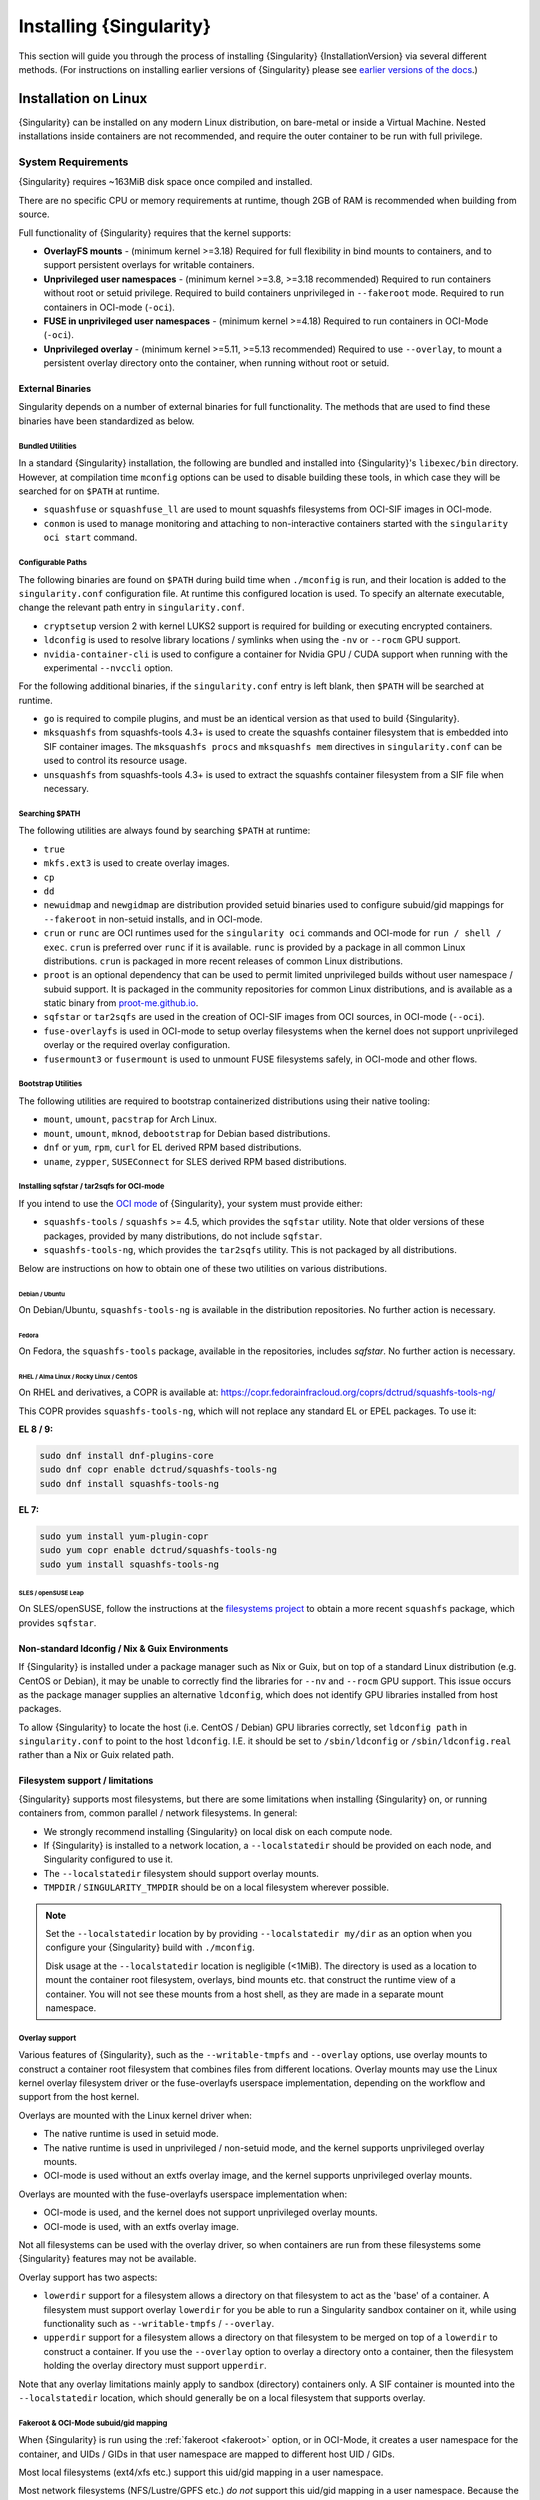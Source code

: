 .. _installation:

##########################
 Installing {Singularity}
##########################

This section will guide you through the process of installing
{Singularity} {InstallationVersion} via several different methods. (For
instructions on installing earlier versions of {Singularity} please see
`earlier versions of the docs <https://www.sylabs.io/docs/>`_.)

***********************
 Installation on Linux
***********************

{Singularity} can be installed on any modern Linux distribution, on
bare-metal or inside a Virtual Machine. Nested installations inside
containers are not recommended, and require the outer container to be
run with full privilege.

.. _system-requirements:

System Requirements
===================

{Singularity} requires ~163MiB disk space once compiled and installed.

There are no specific CPU or memory requirements at runtime, though 2GB
of RAM is recommended when building from source.

Full functionality of {Singularity} requires that the kernel supports:

-  **OverlayFS mounts** - (minimum kernel >=3.18) Required for full
   flexibility in bind mounts to containers, and to support persistent
   overlays for writable containers.

-  **Unprivileged user namespaces** - (minimum kernel >=3.8, >=3.18 recommended)
   Required to run containers without root or setuid privilege. Required to
   build containers unprivileged in ``--fakeroot`` mode. Required to run
   containers in OCI-mode (``-oci``).

- **FUSE in unprivileged user namespaces** - (minimum kernel >=4.18) Required to
  run containers in OCI-Mode (``-oci``).

-  **Unprivileged overlay** - (minimum kernel >=5.11, >=5.13 recommended)
   Required to use ``--overlay``, to mount a persistent overlay directory onto
   the container, when running without root or setuid.

External Binaries
-----------------

Singularity depends on a number of external binaries for full functionality. The
methods that are used to find these binaries have been standardized as below.

Bundled Utilities
^^^^^^^^^^^^^^^^^

In a standard {Singularity} installation, the following are bundled and
installed into {Singularity}'s ``libexec/bin`` directory. However, at
compilation time ``mconfig`` options can be used to disable building these
tools, in which case they will be searched for on ``$PATH`` at runtime.

- ``squashfuse`` or ``squashfuse_ll`` are used to mount squashfs filesystems
  from OCI-SIF images in OCI-mode.

- ``conmon`` is used to manage monitoring and attaching to non-interactive
  containers started with the ``singularity oci start`` command.

Configurable Paths
^^^^^^^^^^^^^^^^^^

The following binaries are found on ``$PATH`` during build time when
``./mconfig`` is run, and their location is added to the
``singularity.conf`` configuration file. At runtime this configured
location is used. To specify an alternate executable, change the
relevant path entry in ``singularity.conf``.

-  ``cryptsetup`` version 2 with kernel LUKS2 support is required for
   building or executing encrypted containers.

-  ``ldconfig`` is used to resolve library locations / symlinks when
   using the ``-nv`` or ``--rocm`` GPU support.

-  ``nvidia-container-cli`` is used to configure a container for Nvidia
   GPU / CUDA support when running with the experimental ``--nvccli``
   option.

For the following additional binaries, if the ``singularity.conf`` entry
is left blank, then ``$PATH`` will be searched at runtime.

-  ``go`` is required to compile plugins, and must be an identical
   version as that used to build {Singularity}.

-  ``mksquashfs`` from squashfs-tools 4.3+ is used to create the
   squashfs container filesystem that is embedded into SIF container
   images. The ``mksquashfs procs`` and ``mksquashfs mem`` directives in
   ``singularity.conf`` can be used to control its resource usage.

-  ``unsquashfs`` from squashfs-tools 4.3+ is used to extract the
   squashfs container filesystem from a SIF file when necessary.

Searching $PATH
^^^^^^^^^^^^^^^

The following utilities are always found by searching ``$PATH`` at
runtime:

-  ``true``

-  ``mkfs.ext3`` is used to create overlay images.

-  ``cp``

-  ``dd``

-  ``newuidmap`` and ``newgidmap`` are distribution provided setuid
   binaries used to configure subuid/gid mappings for ``--fakeroot`` in
   non-setuid installs, and in OCI-mode.

-  ``crun`` or ``runc`` are OCI runtimes used for the ``singularity oci``
   commands and OCI-mode for ``run / shell / exec``. ``crun`` is preferred over
   ``runc`` if it is available. ``runc`` is provided by a package in all common
   Linux distributions. ``crun`` is packaged in more recent releases of common
   Linux distributions.

-  ``proot`` is an optional dependency that can be used to permit
   limited unprivileged builds without user namespace / subuid
   support. It is packaged in the community repositories for common
   Linux distributions, and is available as a static binary from
   `proot-me.github.io <https://proot-me.github.io>`__.

- ``sqfstar`` or ``tar2sqfs`` are used in the creation of OCI-SIF images from
  OCI sources, in OCI-mode (``--oci``).

- ``fuse-overlayfs`` is used in OCI-mode to setup overlay filesystems when the
  kernel does not support unprivileged overlay or the required overlay
  configuration.

- ``fusermount3`` or ``fusermount`` is used to unmount FUSE filesystems safely,
  in OCI-mode and other flows.

Bootstrap Utilities
^^^^^^^^^^^^^^^^^^^

The following utilities are required to bootstrap containerized
distributions using their native tooling:

-  ``mount``, ``umount``, ``pacstrap`` for Arch Linux.
-  ``mount``, ``umount``, ``mknod``, ``debootstrap`` for Debian based
   distributions.
-  ``dnf`` or ``yum``, ``rpm``, ``curl`` for EL derived RPM based
   distributions.
-  ``uname``, ``zypper``, ``SUSEConnect`` for SLES derived RPM based
   distributions.

Installing sqfstar / tar2sqfs for OCI-mode
^^^^^^^^^^^^^^^^^^^^^^^^^^^^^^^^^^^^^^^^^^

If you intend to use the  `OCI mode
<https://sylabs.io/guides/{userversion}/user-guide/oci_runtime.html>`_ of
{Singularity}, your system must provide either:

* ``squashfs-tools`` / ``squashfs`` >= 4.5, which provides the ``sqfstar``
  utility. Note that older versions of these packages, provided by many
  distributions, do not include ``sqfstar``.
* ``squashfs-tools-ng``, which provides the ``tar2sqfs`` utility. This is not
  packaged by all distributions.

Below are instructions on how to obtain one of these two utilities on various
distributions.

Debian / Ubuntu
"""""""""""""""

On Debian/Ubuntu, ``squashfs-tools-ng`` is available in the distribution
repositories. No further action is necessary.

Fedora
""""""

On Fedora, the ``squashfs-tools`` package, available in the repositories,
includes `sqfstar`. No further action is necessary.

RHEL / Alma Linux / Rocky Linux / CentOS
""""""""""""""""""""""""""""""""""""""""

On RHEL and derivatives, a COPR is available at:
https://copr.fedorainfracloud.org/coprs/dctrud/squashfs-tools-ng/

This COPR provides ``squashfs-tools-ng``, which will not replace any standard EL
or EPEL packages. To use it:

**EL 8 / 9:**

.. code::

  sudo dnf install dnf-plugins-core
  sudo dnf copr enable dctrud/squashfs-tools-ng
  sudo dnf install squashfs-tools-ng

**EL 7:**

.. code::

  sudo yum install yum-plugin-copr
  sudo yum copr enable dctrud/squashfs-tools-ng
  sudo yum install squashfs-tools-ng

SLES / openSUSE Leap
""""""""""""""""""""

On SLES/openSUSE, follow the instructions at the `filesystems
project <https://software.opensuse.org//download.html?project=filesystems&package=squashfs>`_
to obtain a more recent ``squashfs`` package, which provides ``sqfstar``.

Non-standard ldconfig / Nix & Guix Environments
-----------------------------------------------

If {Singularity} is installed under a package manager such as Nix or
Guix, but on top of a standard Linux distribution (e.g. CentOS or
Debian), it may be unable to correctly find the libraries for ``--nv``
and ``--rocm`` GPU support. This issue occurs as the package manager
supplies an alternative ``ldconfig``, which does not identify GPU
libraries installed from host packages.

To allow {Singularity} to locate the host (i.e. CentOS / Debian) GPU
libraries correctly, set ``ldconfig path`` in ``singularity.conf`` to
point to the host ``ldconfig``. I.E. it should be set to
``/sbin/ldconfig`` or ``/sbin/ldconfig.real`` rather than a Nix or Guix
related path.

Filesystem support / limitations
--------------------------------

{Singularity} supports most filesystems, but there are some limitations
when installing {Singularity} on, or running containers from, common
parallel / network filesystems. In general:

-  We strongly recommend installing {Singularity} on local disk on each
   compute node.

-  If {Singularity} is installed to a network location, a
   ``--localstatedir`` should be provided on each node, and Singularity
   configured to use it.

-  The ``--localstatedir`` filesystem should support overlay mounts.

-  ``TMPDIR`` / ``SINGULARITY_TMPDIR`` should be on a local filesystem
   wherever possible.

.. note::

   Set the ``--localstatedir`` location by by providing
   ``--localstatedir my/dir`` as an option when you configure your
   {Singularity} build with ``./mconfig``.

   Disk usage at the ``--localstatedir`` location is negligible (<1MiB).
   The directory is used as a location to mount the container root
   filesystem, overlays, bind mounts etc. that construct the runtime
   view of a container. You will not see these mounts from a host shell,
   as they are made in a separate mount namespace.

Overlay support
^^^^^^^^^^^^^^^

Various features of {Singularity}, such as the ``--writable-tmpfs`` and
``--overlay`` options, use overlay mounts to construct a container root
filesystem that combines files from different locations. Overlay mounts may use
the Linux kernel overlay filesystem driver or the fuse-overlayfs userspace
implementation, depending on the workflow and support from the host kernel.

Overlays are mounted with the Linux kernel driver when:

- The native runtime is used in setuid mode.
- The native runtime is used in unprivileged / non-setuid mode, and
  the kernel supports unprivileged overlay mounts.
- OCI-mode is used without an extfs overlay image, and the kernel supports
  unprivileged overlay mounts.

Overlays are mounted with the fuse-overlayfs userspace implementation when:

- OCI-mode is used, and the kernel does not support unprivileged overlay mounts.
- OCI-mode is used, with an extfs overlay image.

Not all filesystems can be used with the overlay driver, so when containers
are run from these filesystems some {Singularity} features may not be available.

Overlay support has two aspects:

-  ``lowerdir`` support for a filesystem allows a directory on that
   filesystem to act as the 'base' of a container. A filesystem must
   support overlay ``lowerdir`` for you be able to run a Singularity
   sandbox container on it, while using functionality such as
   ``--writable-tmpfs`` / ``--overlay``.

-  ``upperdir`` support for a filesystem allows a directory on that
   filesystem to be merged on top of a ``lowerdir`` to construct a
   container. If you use the ``--overlay`` option to overlay a directory
   onto a container, then the filesystem holding the overlay directory
   must support ``upperdir``.

Note that any overlay limitations mainly apply to sandbox (directory)
containers only. A SIF container is mounted into the ``--localstatedir``
location, which should generally be on a local filesystem that supports
overlay.

Fakeroot & OCI-Mode subuid/gid mapping
^^^^^^^^^^^^^^^^^^^^^^^^^^^^^^^^^^^^^^

When {Singularity} is run using the :ref:`fakeroot <fakeroot>` option, or in
OCI-Mode, it creates a user namespace for the container, and UIDs / GIDs in that
user namespace are mapped to different host UID / GIDs.

Most local filesystems (ext4/xfs etc.) support this uid/gid mapping in a
user namespace.

Most network filesystems (NFS/Lustre/GPFS etc.) *do not* support this
uid/gid mapping in a user namespace. Because the fileserver is not aware
of the mappings it will deny many operations, with 'permission denied'
errors. This is currently a generic problem for rootless container
runtimes.

{Singularity} cache / atomic rename
^^^^^^^^^^^^^^^^^^^^^^^^^^^^^^^^^^^

{Singularity} will cache SIF container images generated from remote
sources, and any OCI/docker layers used to create them. The cache is
created at ``$HOME/.singularity/cache`` by default. The location of the
cache can be changed by setting the ``SINGULARITY_CACHEDIR`` environment
variable.

The directory used for ``SINGULARITY_CACHEDIR`` should be:

-  A unique location for each user. Permissions are set on the cache so
   that private images cached for one user are not exposed to another.
   This means that ``SINGULARITY_CACHEDIR`` cannot be shared.

-  Located on a filesystem with sufficient space for the number and size
   of container images anticipated.

-  Located on a filesystem that supports atomic rename, if possible.

In {Singularity} version 3.6 and above the cache is concurrency safe.
Parallel runs of {Singularity} that would create overlapping cache
entries will not conflict, as long as the filesystem used by
``SINGULARITY_CACHEDIR`` supports atomic rename operations.

Support for atomic rename operations is expected on local POSIX
filesystems, but varies for network / parallel filesystems and may be
affected by topology and configuration. For example, Lustre supports
atomic rename of files only on a single MDT. Rename on NFS is only
atomic to a single client, not across systems accessing the same NFS
share.

If you are not certain that your ``$HOME`` or ``SINGULARITY_CACHEDIR``
filesystems support atomic rename, do not run ``singularity`` in parallel
using remote container URLs. Instead use ``singularity pull`` to create
a local SIF image, and then run this SIF image in a parallel step. An
alternative is to use the ``--disable-cache`` option, but this will
result in each {Singularity} instance independently fetching the
container from the remote source, into a temporary location.

NFS
^^^

NFS filesystems support overlay mounts as a ``lowerdir`` only, and do
not support user-namespace (sub)uid/gid mapping.

-  Containers run from SIF files located on an NFS filesystem do not
   have restrictions.

-  You cannot use ``--overlay mynfsdir/`` to overlay a directory onto a
   container when the overlay (upperdir) directory is on an NFS
   filesystem.

-  When using ``--fakeroot`` to build or run a container, your
   ``TMPDIR`` / ``SINGULARITY_TMPDIR`` should not be set to an NFS
   location.

-  You should not run a sandbox container with ``--fakeroot`` from an
   NFS location.

Lustre / GPFS / PanFS
^^^^^^^^^^^^^^^^^^^^^

Lustre, GPFS, and PanFS do not have sufficient ``upperdir`` or
``lowerdir`` overlay support for certain {Singularity} features, and
do not support user-namespace (sub)uid/gid mapping.

- You cannot use ``--overlay`` or ``--writable-tmpfs`` with a sandbox
  container that is located on a Lustre, GPFS, or PanFS
  filesystem. SIF containers on Lustre, GPFS, and PanFS will work
  correctly with these options.

- You cannot use ``--overlay`` to overlay a directory onto a
  container, when the overlay (upperdir) directory is on a Lustre,
  GPFS, or PanFS filesystem.

- When using ``--fakeroot`` to build or run a container, your
  ``TMPDIR/SINGULARITY_TMPDIR`` should not be a Lustre, GPFS, or
  PanFS location.

- You should not run a sandbox container with ``--fakeroot`` from a
  Lustre, GPFS, or PanFS location.

Install from Provided RPM / Deb Packages
========================================

Sylabs provides ``.rpm`` packages of {Singularity}, for
mainstream-supported versions of RHEL and derivatives (e.g. Alma Linux
/ Rocky Linux). We also provide ``.deb`` packages for current Ubuntu
LTS releases.

These packages can be downloaded from the `GitHub release
page <https://github.com/sylabs/singularity/releases>`_
and installed using your distribution's package manager.

The packages are provided as a convenience for users of the open
source project, and are built in our public CircleCI workflow. They are not
signed, but SHA256 sums are provided on the release page.

.. _install-dependencies:

Install from Source
===================

To use the latest version of {Singularity} from GitHub you will need to
build and install it from source. This may sound daunting, but the
process is straightforward, and detailed below.

If you have an earlier version of {Singularity} installed, you should
:ref:`remove it <remove-an-old-version>` before executing the
installation commands. You will also need to install some dependencies
and install `Go <https://golang.org/>`_.

Install Dependencies
--------------------

On Red Hat Enterprise Linux or CentOS install the following
dependencies:

.. code:: sh

   # Install basic tools for compiling
   sudo yum groupinstall -y 'Development Tools'
   # Install RPM packages for dependencies
   sudo yum install -y \
      libseccomp-devel \
      glib2-devel \
      squashfs-tools \
      cryptsetup \
      runc

On Ubuntu or Debian install the following dependencies:

.. code:: sh

   # Ensure repositories are up-to-date
   sudo apt-get update
   # Install debian packages for dependencies
   sudo apt-get install -y \
      build-essential \
      libseccomp-dev \
      libglib2.0-dev \
      pkg-config \
      squashfs-tools \
      cryptsetup \
      runc

.. note::

   You can build {Singularity} without ``cryptsetup`` available,
   but will not be able to use encrypted containers without it installed
   on your system.

   If you will not use the ``singularity oci`` commands, ``runc`` is not
   required.

.. _install-go:

Install Go
----------

{Singularity} is written in Go, and aims to maintain support for the two most
recent stable versions of Go. This corresponds to the Go Release Maintenance
Policy and Security Policy, ensuring critical bug fixes and security patches are
available for all supported language versions.

Building {Singularity} may require a newer version of Go than is available in
the repositories of your distribution. We recommend installing the latest
version of Go from the [official binaries](https://golang.org/dl/).

This is one of several ways to `install and configure Go
<https://golang.org/doc/install>`_.

.. note::

   If you have previously installed Go from a download, rather than an
   operating system package, you should remove your ``go`` directory,
   e.g. ``rm -r /usr/local/go`` before installing a newer version.
   Extracting a new version of Go over an existing installation can lead
   to errors when building Go programs, as it may leave old files, which
   have been removed or replaced in newer versions.

Visit the `Go download page <https://golang.org/dl/>`_ and pick a
package archive to download. Copy the link address and download with
wget. Then extract the archive to ``/usr/local`` (or use other
instructions on go installation page).

.. code::

   $ export VERSION={GoVersion} OS=linux ARCH=amd64 && \
       wget https://dl.google.com/go/go$VERSION.$OS-$ARCH.tar.gz && \
       sudo tar -C /usr/local -xzvf go$VERSION.$OS-$ARCH.tar.gz && \
       rm go$VERSION.$OS-$ARCH.tar.gz

Then, set up your environment for Go.

.. code::

   $ echo 'export GOPATH=${HOME}/go' >> ~/.bashrc && \
       echo 'export PATH=/usr/local/go/bin:${PATH}:${GOPATH}/bin' >> ~/.bashrc && \
       source ~/.bashrc

Download {Singularity} from a release
-------------------------------------

You can download {Singularity} from one of the releases. To see a full
list, visit `the GitHub release page
<https://github.com/sylabs/singularity/releases>`_. After deciding on a
release to install, you can run the following commands to proceed with
the installation.

.. code::

   $ export VERSION={InstallationVersion} && # adjust this as necessary \
       wget https://github.com/sylabs/singularity/releases/download/v${VERSION}/singularity-ce-${VERSION}.tar.gz && \
       tar -xzf singularity-ce-${VERSION}.tar.gz && \
       cd singularity-ce-${VERSION}

Checkout Code from Git
----------------------

The following commands will install {Singularity} from the `GitHub repo
<https://github.com/sylabs/singularity>`_ to ``/usr/local``. This method
will work for >=v{InstallationVersion}. To install an older tagged
release see `older versions of the docs <https://www.sylabs.io/docs/>`_.

When installing from source, you can decide to install from either a
**tag**, a **release branch**, or from the **main branch**.

-  **tag**: GitHub tags form the basis for releases, so installing from
   a tag is the same as downloading and installing a `specific release
   <https://github.com/sylabs/singularity/releases>`_. Tags are expected
   to be relatively stable and well-tested.

-  **release branch**: A release branch represents the latest version of
   a minor release with all the newest bug fixes and enhancements (even
   those that have not yet made it into a point release). For instance,
   to install v3.10 with the latest bug fixes and enhancements checkout
   ``release-3.10``. Release branches may be less stable than code in a
   tagged point release.

-  **main branch**: The ``main`` branch contains the latest,
   bleeding edge version of {Singularity}. This is the default branch
   when you clone the source code, so you don't have to check out any
   new branches to install it. The ``main`` branch changes quickly and
   may be unstable.

To ensure that the {Singularity} source code is downloaded to the
appropriate directory use these commands.

.. code::

   $ git clone --recurse-submodules https://github.com/sylabs/singularity.git && \
       cd singularity && \
       git checkout --recurse-submodules v{InstallationVersion}

Compile Singularity
-------------------

{Singularity} uses a custom build system called ``makeit``. ``mconfig``
is called to generate a ``Makefile`` and then ``make`` is used to
compile and install.

To support the SIF image format, automated networking setup etc., and
older Linux distributions without user namespace support, Singularity
must be ``make install``ed as root or with ``sudo``, so it can install
the ``libexec/singularity/bin/starter-setuid`` binary with root
ownership and setuid permissions for privileged operations. If you need
to install as a normal user, or do not want to use setuid functionality
:ref:`see below <install-nonsetuid>`.

.. code::

   $ ./mconfig && \
       make -C ./builddir && \
       sudo make -C ./builddir install

By default {Singularity} will be installed in the ``/usr/local``
directory hierarchy. You can specify a custom directory with the
``--prefix`` option, to ``mconfig`` like so:

.. code::

   $ ./mconfig --prefix=/opt/singularity

This option can be useful if you want to install multiple versions of
{Singularity}, install a personal version of {Singularity} on a shared
system, or if you want to remove {Singularity} easily after installing
it.

For a full list of ``mconfig`` options, run ``mconfig --help``. Here are
some of the most common options that you may need to use when building
{Singularity} from source.

-  ``--sysconfdir``: Install read-only config files in sysconfdir. This
   option is important if you need the ``singularity.conf`` file or
   other configuration files in a custom location.

-  ``--localstatedir``: Set the state directory where containers are
   mounted. This is a particularly important option for administrators
   installing {Singularity} on a shared file system. The
   ``--localstatedir`` should be set to a directory that is present on
   each individual node.

-  ``-b``: Build {Singularity} in a given directory. By default this is
   ``./builddir``.

-  ``--without-conmon``: Do not build the ``conmon`` OCI container monitor. Use
   this option if you are certain you will not use the ``singularity oci``
   commands, or wish to use conmon >=2.0.24 provided by your distribution, and
   available on ``$PATH``.

- ``--reproducible``: Enable support for reproducible builds. Ensures
   that the compiled binaries do not include any temporary paths, the
   source directory path, etc. This disables support for building plugins.

.. _install-nonsetuid:

Unprivileged (non-setuid) Installation
--------------------------------------

If you need to install {Singularity} as a non-root user, or do not wish
to allow the use of a setuid root binary, you can configure
{Singularity} with the ``--without-suid`` option to mconfig:

.. code::

   $ ./mconfig --without-suid --prefix=/home/dave/singularity-ce && \
       make -C ./builddir && \
       make -C ./builddir install

If you have already installed {Singularity} you can disable the setuid
flow by setting the option ``allow setuid = no`` in
``etc/singularity/singularity.conf`` within your installation directory.

When {Singularity} does not use setuid all container execution will use
a user namespace. This requires support from your operating system
kernel, and imposes some limitations on functionality. You should review
the :ref:`requirements <userns-requirements>` and :ref:`limitations
<userns-limitations>` in the :ref:`user namespace <userns>` section of
this guide.

Relocatable Installation
------------------------

Since {Singularity} 3.8, an unprivileged (non-setuid) installation is
relocatable. As long as the structure inside the installation directory
(``--prefix``) is maintained, it can be moved to a different location
and {Singularity} will continue to run normally.

Relocation of a default setuid installation is not supported, as
restricted location / ownership of configuration files is important to
security.

Source bash completion file
---------------------------

To enjoy bash shell completion with {Singularity} commands and options,
source the bash completion file:

.. code::

   $ . /usr/local/etc/bash_completion.d/singularity

Add this command to your ``~/.bashrc`` file so that bash completion
continues to work in new shells. (Adjust the path if you installed
{Singularity} to a different location.)

.. _install-rpm:

Build and install an RPM
========================

If you use RHEL, CentOS or SUSE, building and installing a Singularity
RPM allows your {Singularity} installation be more easily managed,
upgraded and removed. In {Singularity} >=v3.0.1 you can build an RPM
directly from the `release tarball
<https://github.com/sylabs/singularity/releases>`_.

.. note::

   Be sure to download the correct asset from the `GitHub releases page
   <https://github.com/sylabs/singularity/releases>`_. It should be
   named ``singularity-ce-<version>.tar.gz``.

After installing the :ref:`dependencies <install-dependencies>` and
installing :ref:`Go <install-go>` as detailed above, you are ready to
download the tarball and build and install the RPM.

.. code::

   $ export VERSION={InstallationVersion} && # adjust this as necessary \
       wget https://github.com/sylabs/singularity/releases/download/v${VERSION}/singularity-ce-${VERSION}.tar.gz && \
       rpmbuild -tb singularity-ce-${VERSION}.tar.gz && \
       sudo rpm -ivh ~/rpmbuild/RPMS/x86_64/singularity-ce-$VERSION-1.el7.x86_64.rpm && \
       rm -rf ~/rpmbuild singularity-ce-$VERSION*.tar.gz

If you encounter a failed dependency error for golang but installed it
from source, build with this command:

.. code::

   rpmbuild -tb --nodeps singularity-ce-${VERSION}.tar.gz

Options to ``mconfig`` can be passed using the familiar syntax to
``rpmbuild``. For example, if you want to force the local state
directory to ``/mnt`` (instead of the default ``/var``) you can do the
following:

.. code::

   rpmbuild -tb --define='_localstatedir /mnt' singularity-ce-$VERSION.tar.gz

.. note::

   It is very important to set the local state directory to a directory
   that physically exists on nodes within a cluster when installing
   {Singularity} in an HPC environment with a shared file system.

Build an RPM from Git source
----------------------------

Alternatively, to build an RPM from a branch of the Git repository you
can clone the repository, directly ``make`` an rpm, and use it to
install Singularity:

.. code::

   $ ./mconfig && \
   make -C builddir rpm && \
   sudo rpm -ivh ~/rpmbuild/RPMS/x86_64/singularity-ce-{InstallationVersion}.el7.x86_64.rpm # or whatever version you built

To build an rpm with an alternative install prefix set ``RPMPREFIX`` on
the make step, for example:

.. code::

   $ make -C builddir rpm RPMPREFIX=/usr/local

For finer control of the rpmbuild process you may wish to use ``make
dist`` to create a tarball that you can then build into an rpm with
``rpmbuild -tb`` as above.

.. _remove-an-old-version:

Remove an old version
=====================

In a standard installation of {Singularity} 3.0.1 and beyond (when
building from source), the command ``sudo make install`` lists all the
files as they are installed. You must remove all of these files and
directories to completely remove {Singularity}.

.. code::

   $ sudo rm -rf \
       /usr/local/libexec/singularity \
       /usr/local/var/singularity \
       /usr/local/etc/singularity \
       /usr/local/bin/singularity \
       /usr/local/bin/run-singularity \
       /usr/local/etc/bash_completion.d/singularity

If you anticipate needing to remove {Singularity}, it might be easier to
install it in a custom directory using the ``--prefix`` option to
``mconfig``. In that case {Singularity} can be uninstalled simply by
deleting the parent directory. Or it may be useful to install
{Singularity} :ref:`using a package manager <install-rpm>` so that it
can be updated and/or uninstalled with ease in the future.

Testing & Checking the Build Configuration
==========================================

After installation you can perform a basic test of Singularity
functionality by executing a simple container from the Sylabs Cloud
library:

.. code::

   $ singularity exec library://alpine cat /etc/alpine-release
   3.10.0

See the `user guide
<https://www.sylabs.io/guides/{userversion}/user-guide/>`__ for more
information about how to use {Singularity}.

singularity buildcfg
--------------------

Running ``singularity buildcfg`` will show the build configuration of an
installed version of {Singularity}, and lists the paths used by
{Singularity}. Use ``singularity buildcfg`` to confirm paths are set
correctly for your installation, and troubleshoot any 'not-found' errors
at runtime.

.. code::

   $ singularity buildcfg
   PACKAGE_NAME=singularity
   PACKAGE_VERSION={InstallationVersion}
   BUILDDIR=/home/dtrudg/Sylabs/Git/singularity/builddir
   PREFIX=/usr/local
   EXECPREFIX=/usr/local
   BINDIR=/usr/local/bin
   SBINDIR=/usr/local/sbin
   LIBEXECDIR=/usr/local/libexec
   DATAROOTDIR=/usr/local/share
   DATADIR=/usr/local/share
   SYSCONFDIR=/usr/local/etc
   SHAREDSTATEDIR=/usr/local/com
   LOCALSTATEDIR=/usr/local/var
   RUNSTATEDIR=/usr/local/var/run
   INCLUDEDIR=/usr/local/include
   DOCDIR=/usr/local/share/doc/singularity
   INFODIR=/usr/local/share/info
   LIBDIR=/usr/local/lib
   LOCALEDIR=/usr/local/share/locale
   MANDIR=/usr/local/share/man
   SINGULARITY_CONFDIR=/usr/local/etc/singularity
   SESSIONDIR=/usr/local/var/singularity/mnt/session

Note that the ``LOCALSTATEDIR`` and ``SESSIONDIR`` should be on local,
non-shared storage.

The list of files installed by a successful ``setuid`` installation of
{Singularity} can be found in the :ref:`appendix, installed files
section <installed-files>`.

Test Suite
----------

The {Singularity} codebase includes a test suite that is run during
development using CI services.

If you would like to run the test suite locally you can run the test
targets from the ``builddir`` directory in the source tree:

-  ``make check`` runs source code linting and dependency checks

-  ``make unit-test`` runs basic unit tests

-  ``make integration-test`` runs integration tests

-  ``make e2e-test`` runs end-to-end tests, which exercise a large
   number of operations by calling the {Singularity} CLI with different
   execution profiles.

.. note::

   Running the full test suite requires a ``docker`` installation, and
   ``nc`` in order to test docker and instance/networking functionality.

   {Singularity} must be installed in order to run the full test suite,
   as it must run the CLI with setuid privilege for the ``starter-suid``
   binary.

.. warning::

   ``sudo`` privilege is required to run the full tests, and you should
   not run the tests on a production system. We recommend running the
   tests in an isolated development or build environment.

********************************
 Installation on Windows or Mac
********************************

Linux container runtimes like {Singularity} cannot run natively on
Windows or Mac because of basic incompatibilities with the host kernel.
(Contrary to a popular misconception, macOS does not run on a Linux
kernel. It runs on a kernel called Darwin originally forked from BSD.)

To run {Singularity} on a Windows or macOS computer, a Linux virtual machine
(VM) is required. There are various ways to configure a VM on both Windows and
macOS. On WIndows, we recommend the Windows Subsystem for Linux (WSL2), and
macOS, we recommend Lima.

Windows
=======

Recent builds of Windows 10, and all builds of Windows 11, include version 2 of
the Windows Subsystem for Linux. WSL2 provides a Linux virtual machine that is
tightly integrated with the Windows environment. The default Linux distribution
used by WSL2 is Ubuntu. It is straightforward to install {Singularity} inside
WSL2 Ubuntu, and use all of its features.

Follow the `WSL2 installation instructions
<https://docs.microsoft.com/en-us/windows/wsl/install>`__ to enable WSL2 with
the default Ubuntu 22.04 environment. On Windows 11 and the most recent builds
of Windows 10 this is as easy as opening an administrator command prompt or
Powershell window and entering:

.. code::

  wsl --install

Follow the prompts. A restart is required, and when you open the 'Ubuntu' app
for the first time you'll be asked to set a username and password for the Linux
environment.

You can install SingularityCE from source, or from the Ubuntu packages at the
GitHub releases page. To quickly install the 4.0.0 package use the following
commands inside the WSL2 Ubuntu window:

.. code::

  $ wget https://github.com/sylabs/singularity/releases/download/v4.0.0/singularity-ce_4.0.0-jammy_amd64.deb
  $ sudo apt install ./singularity-ce_4.0.0-jammy_amd64.deb

The ``singularity`` command will now be available in your WSL2 environment:

.. code::

  $ singularity exec library://ubuntu echo "Hello World!"
  INFO:    Downloading library image
  28.4MiB / 28.4MiB [=================================================================================] 100 % 5.6 MiB/s 0s
  Hello World!

GPU Support
-----------

WSL2 supports using an NVIDIA GPU from the Linux environment. To use a GPU from
{Singularity} in WSL2, you must first install ``libnvidia-container-tools``,
following the instructions in the `libnvidia-container documentation
<https://docs.nvidia.com/datacenter/cloud-native/container-toolkit/latest/install-guide.html>`__:

.. code::

  curl -fsSL https://nvidia.github.io/libnvidia-container/gpgkey | sudo gpg --dearmor -o /usr/share/keyrings/nvidia-container-toolkit-keyring.gpg \
  curl -s -L https://nvidia.github.io/libnvidia-container/stable/deb/nvidia-container-toolkit.list | \
    sed 's#deb https://#deb [signed-by=/usr/share/keyrings/nvidia-container-toolkit-keyring.gpg] https://#g' | \
    sudo tee /etc/apt/sources.list.d/nvidia-container-toolkit.list \
  sudo apt-get update
  sudo apt-get install -y nvidia-container-toolkit

Once this process has been completed, GPU containers can be run under WSL2 using
the ``--nv`` and ``--nvccli`` flags together:

.. code::

  $ singularity pull docker://tensorflow/tensorflow:latest-gpu

  $  singularity run --nv --nvccli tensorflow_latest-gpu.sif
  INFO:    Setting 'NVIDIA_VISIBLE_DEVICES=all' to emulate legacy GPU binding.
  INFO:    Setting --writable-tmpfs (required by nvidia-container-cli)
  ________                               _______________
  ___  __/__________________________________  ____/__  /________      __
  __  /  _  _ \_  __ \_  ___/  __ \_  ___/_  /_   __  /_  __ \_ | /| / /
  _  /   /  __/  / / /(__  )/ /_/ /  /   _  __/   _  / / /_/ /_ |/ |/ /
  /_/    \___//_/ /_//____/ \____//_/    /_/      /_/  \____/____/|__/
  You are running this container as user with ID 1000 and group 1000,
  which should map to the ID and group for your user on the Docker host. Great!
  Singularity> python
  Python 3.8.10 (default, Nov 26 2021, 20:14:08)
  [GCC 9.3.0] on linux
  Type "help", "copyright", "credits" or "license" for more information.
  >>> import tensorflow as tf
  >>> tf.config.list_physical_devices('GPU')
  2022-03-25 11:42:25.672088: I tensorflow/stream_executor/cuda/cuda_gpu_executor.cc:922] could not open file to read NUMA node: /sys/bus/pci/devices/0000:01:00.0/numa_node
  Your kernel may have been built without NUMA support.
  2022-03-25 11:42:25.713295: I tensorflow/stream_executor/cuda/cuda_gpu_executor.cc:922] could not open file to read NUMA node: /sys/bus/pci/devices/0000:01:00.0/numa_node
  Your kernel may have been built without NUMA support.
  2022-03-25 11:42:25.713892: I tensorflow/stream_executor/cuda/cuda_gpu_executor.cc:922] could not open file to read NUMA node: /sys/bus/pci/devices/0000:01:00.0/numa_node
  Your kernel may have been built without NUMA support.
  [PhysicalDevice(name='/physical_device:GPU:0', device_type='GPU')]

Note that the ``--nvccli`` flag is required to enable container setup using the
``nvidia-container-cli`` utility. {Singularity}'s simpler library binding
approach (``--nv`` only) is not sufficient for GPU support under WSL2.

Mac
===

To install {Singularity} on macOS, we recommend using the `lima <https://github.com/lima-vm/lima>`__ VM platform, available on `Homebrew <https://brew.sh/>`__.

If you don't already have Homebrew installed, you can install it as follows:

.. code::

   $ /bin/bash -c "$(curl -fsSL https://raw.githubusercontent.com/Homebrew/install/HEAD/install.sh)"

Follow the instructions at the end of the installation process. In particular,
make sure to add the relevant lines to your shell configuration:

.. code::

   $ (echo; echo 'eval "$(/home/linuxbrew/.linuxbrew/bin/brew shellenv)"') >> $HOME/.profile
   $ eval "$(/home/linuxbrew/.linuxbrew/bin/brew shellenv)"

Once Homebrew is installed, install lima:

.. code::

   $ brew install lima

As part of the {Singularity} distribution (starting with version 4), we have
provided an example template for using {Singularity} with lima. The example
is available under the ``examples/lima`` directory in the {Singularity} source
bundle, and can also be downloaded `directly from the code repository
<https://raw.githubusercontent.com/sylabs/singularity/main/examples/lima/singularity-ce.yml>`_.

The template is named ``singularity-ce.yml``, and:

* Is based on AlmaLinux 9.
* Supports both Intel and Apple Silicon (ARM64) Macs.
* Installs the latest stable release of SingularityCE that has been published to
  the Fedora EPEL repositories.

Once you have obtained the template file, use it to start a lima VM:

.. code::

   $ limactl start ./singularity-ce.yml

You will be presented with an interactive menu:

.. code::

   $ limactl start ./singularity-ce.yml
   ? Creating an instance "singularity-ce"  [Use arrows to move, type to filter]
   > Proceed with the current configuration
     Open an editor to review or modify the current configuration
     Choose another template (docker, podman, archlinux, fedora, ...)
     Exit

Choose the ``Proceed with the current configuration`` option, and lima will
proceed to configure the VM according to the specifications in the template
file. This can take a couple of minutes.

Once lima is done with the configuration step, you can enter the VM
interactively and run {Singularity} commands:

.. code::

   $ limactl shell singularity-ce
   [myuser@lima-singularity-ce myuser]$ singularity run library://alpine
   INFO:    Downloading library image
   2.8MiB / 2.8MiB [==========================================================================================] 100 % 0.0 b/s 0s
   Singularity> cat /etc/os-release
   NAME="Alpine Linux"
   ID=alpine
   VERSION_ID=3.15.5
   PRETTY_NAME="Alpine Linux v3.15"
   HOME_URL="https://alpinelinux.org/"
   BUG_REPORT_URL="https://bugs.alpinelinux.org/"
   Singularity>

Your home directory is shared into the lima VM by default. However, since
macOS places home directories under ``/Users`` (rather than ``/home``),
{Singularity} will not mount your home directory in the container unless you
explicitly specify your macOS homedir, as shown here:

.. code::

   $ limactl shell singularity-ce
   [myuser@lima-singularity-ce myuser]$ singularity run -H /Users/myuser library://alpine
   INFO:    Using cached image
   Singularity> ls
   Applications Documents    Library      Music        Public
   Desktop      Downloads    Movies       Pictures

You can also run {Singularity} using lima directly from the macOS
command-line:

.. code::

   $ limactl shell singularity-ce singularity run library://alpine
   INFO:    Using cached image
   Singularity>

Or, with homedir mounting:

.. code::

   $ limactl shell singularity-ce singularity run -H /Users/myuser library://alpine
   INFO:    Using cached image
   Singularity>

To stop the lima VM:

.. code::

   $ limactl stop singularity-ce

To delete the lima VM:

.. code::

   $ limactl delete singularity-ce

{Singularity} Docker Image
==========================

It is also possible to run {Singularity} inside Docker, or another compatible
OCI container runtime. This may be convenient if you have Docker Desktop, or a
similar solution, already installed on your PC or Mac.

Docker containers for {Singularity} are maintained at
https://quay.io/repository/singularity/singularity. 

.. note::

  These containers are maintained by a third party. They are not part of the
  {Singularity} project, nor are they reviewed by Sylabs.

An example of a suitable ``compose.yaml`` file to start up {Singularity} in a
Docker container is given below. Note that privileged operation is needed to
successfully run {Singularity} nested inside of Docker. Change the version
number on the ``image:`` line to your preferred release.

.. code::

   services:
     singularity:
       image: quay.io/singularity/singularity:v3.11.4-slim
       stdin_open: true
       tty: true
       privileged: true
       volumes:
         - .:/root
       entrypoint: ["/bin/sh"]

Singularity in Docker can have various disadvantages, but basic
container operations will work. Currently, the intended use case is
continuous integration, meaning that you should be able to build a
Singularity container using this Docker Compose file. For more
information see `issue#5
<https://github.com/sylabs/singularity-admindocs/issues/5#issuecomment-852307931>`_
and the image's source `repo
<https://github.com/singularityhub/singularity-docker#use-cases>`_